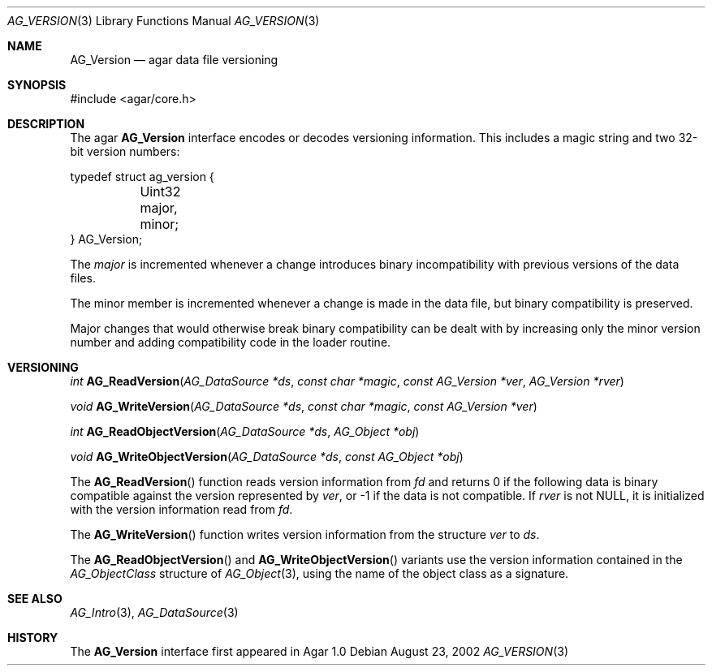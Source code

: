 .\" Copyright (c) 2002-2007 Hypertriton, Inc. <http://hypertriton.com/>
.\" All rights reserved.
.\"
.\" Redistribution and use in source and binary forms, with or without
.\" modification, are permitted provided that the following conditions
.\" are met:
.\" 1. Redistributions of source code must retain the above copyright
.\"    notice, this list of conditions and the following disclaimer.
.\" 2. Redistributions in binary form must reproduce the above copyright
.\"    notice, this list of conditions and the following disclaimer in the
.\"    documentation and/or other materials provided with the distribution.
.\" 
.\" THIS SOFTWARE IS PROVIDED BY THE AUTHOR ``AS IS'' AND ANY EXPRESS OR
.\" IMPLIED WARRANTIES, INCLUDING, BUT NOT LIMITED TO, THE IMPLIED
.\" WARRANTIES OF MERCHANTABILITY AND FITNESS FOR A PARTICULAR PURPOSE
.\" ARE DISCLAIMED. IN NO EVENT SHALL THE AUTHOR BE LIABLE FOR ANY DIRECT,
.\" INDIRECT, INCIDENTAL, SPECIAL, EXEMPLARY, OR CONSEQUENTIAL DAMAGES
.\" (INCLUDING BUT NOT LIMITED TO, PROCUREMENT OF SUBSTITUTE GOODS OR
.\" SERVICES; LOSS OF USE, DATA, OR PROFITS; OR BUSINESS INTERRUPTION)
.\" HOWEVER CAUSED AND ON ANY THEORY OF LIABILITY, WHETHER IN CONTRACT,
.\" STRICT LIABILITY, OR TORT (INCLUDING NEGLIGENCE OR OTHERWISE) ARISING
.\" IN ANY WAY OUT OF THE USE OF THIS SOFTWARE EVEN IF ADVISED OF THE
.\" POSSIBILITY OF SUCH DAMAGE.
.\"
.Dd August 23, 2002
.Dt AG_VERSION 3
.Os
.ds vT Agar API Reference
.ds oS Agar 1.3
.Sh NAME
.Nm AG_Version
.Nd agar data file versioning
.Sh SYNOPSIS
.Bd -literal
#include <agar/core.h>
.Ed
.Sh DESCRIPTION
The agar
.Nm
interface encodes or decodes versioning information.
This includes a magic string and two 32-bit version numbers:
.Pp
.Bd -literal
typedef struct ag_version {
	Uint32 major, minor;
} AG_Version;
.Ed
.Pp
The
.Fa major
is incremented whenever a change introduces binary incompatibility with
previous versions of the data files.
.Pp
The
.Dv minor
member is incremented whenever a change is made in the data file, but binary
compatibility is preserved.
.Pp
Major changes that would otherwise break binary compatibility can be dealt
with by increasing only the minor version number and adding compatibility code
in the loader routine.
.Sh VERSIONING
.nr nS 1
.Ft "int"
.Fn AG_ReadVersion "AG_DataSource *ds" "const char *magic" "const AG_Version *ver" "AG_Version *rver"
.Pp
.Ft "void"
.Fn AG_WriteVersion "AG_DataSource *ds" "const char *magic" "const AG_Version *ver"
.Pp
.Ft "int"
.Fn AG_ReadObjectVersion "AG_DataSource *ds" "AG_Object *obj"
.Pp
.Ft "void"
.Fn AG_WriteObjectVersion "AG_DataSource *ds" "const AG_Object *obj"
.Pp
.nr nS 0
The
.Fn AG_ReadVersion
function reads version information from
.Fa fd
and returns 0 if the following data is binary compatible against the version
represented by
.Fa ver ,
or -1 if the data is not compatible.
If
.Fa rver
is not NULL, it is initialized with the version information read from
.Fa fd .
.Pp
The
.Fn AG_WriteVersion
function writes version information from the structure
.Fa ver
to
.Fa ds .
.Pp
The
.Fn AG_ReadObjectVersion
and
.Fn AG_WriteObjectVersion
variants use the version information contained in the
.Ft AG_ObjectClass
structure of
.Xr AG_Object 3 ,
using the name of the object class as a signature.
.Sh SEE ALSO
.Xr AG_Intro 3 ,
.Xr AG_DataSource 3
.Sh HISTORY
The
.Nm
interface first appeared in Agar 1.0
